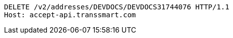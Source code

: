 [source,http,options="nowrap"]
----
DELETE /v2/addresses/DEVDOCS/DEVDOCS31744076 HTTP/1.1
Host: accept-api.transsmart.com

----